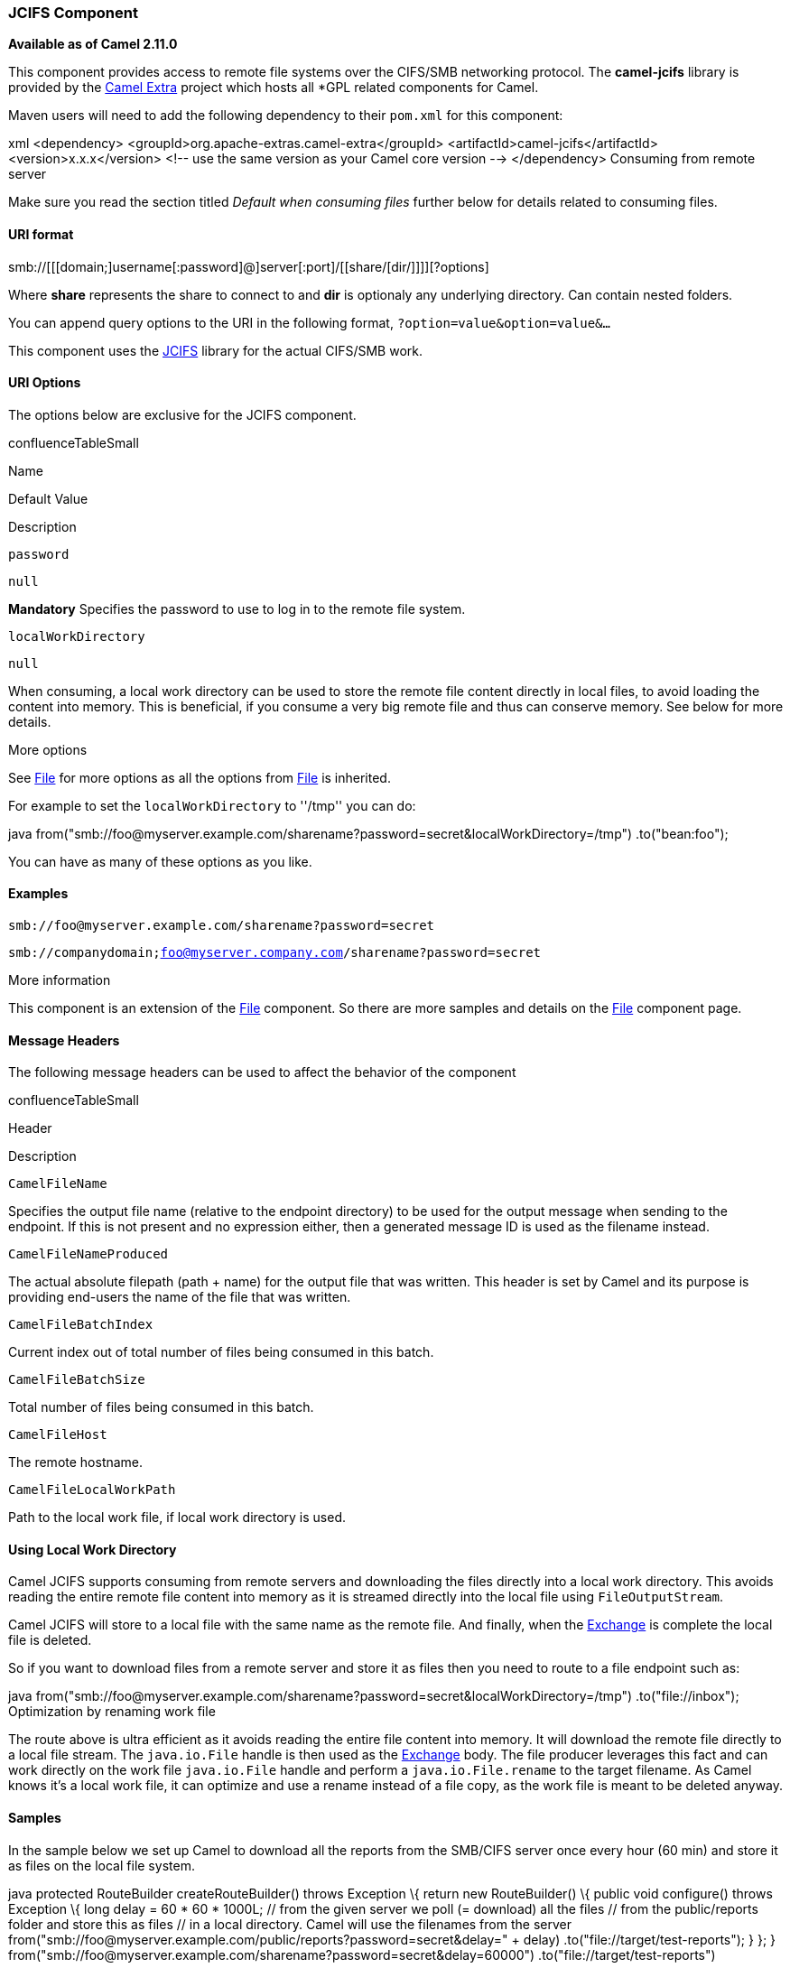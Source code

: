 JCIFS Component
~~~~~~~~~~~~~~~

*Available as of Camel 2.11.0*

This component provides access to remote file systems over the CIFS/SMB
networking protocol. The *camel-jcifs* library is provided by the
http://code.google.com/p/camel-extra/[Camel Extra] project which hosts
all *GPL related components for Camel.

Maven users will need to add the following dependency to their `pom.xml`
for this component:

xml <dependency> <groupId>org.apache-extras.camel-extra</groupId>
<artifactId>camel-jcifs</artifactId> <version>x.x.x</version> <!-- use
the same version as your Camel core version --> </dependency> Consuming
from remote server

Make sure you read the section titled _Default when consuming files_
further below for details related to consuming files.

URI format
^^^^^^^^^^

smb://[[[domain;]username[:password]@]server[:port]/[[share/[dir/]]]][?options]

Where *share* represents the share to connect to and *dir* is optionaly
any underlying directory. Can contain nested folders.

You can append query options to the URI in the following format,
`?option=value&option=value&...`

This component uses the http://jcifs.samba.org/[JCIFS] library for the
actual CIFS/SMB work.

URI Options
^^^^^^^^^^^

The options below are exclusive for the JCIFS component.

confluenceTableSmall

Name

Default Value

Description

`password`

`null`

*Mandatory* Specifies the password to use to log in to the remote file
system.

`localWorkDirectory`

`null`

When consuming, a local work directory can be used to store the remote
file content directly in local files, to avoid loading the content into
memory. This is beneficial, if you consume a very big remote file and
thus can conserve memory. See below for more details.

More options

See link:file2.html[File] for more options as all the options from
link:file2.html[File] is inherited.

For example to set the `localWorkDirectory` to ''/tmp'' you can do:

java
from("smb://foo@myserver.example.com/sharename?password=secret&localWorkDirectory=/tmp")
.to("bean:foo");

You can have as many of these options as you like.

Examples
^^^^^^^^

`smb://foo@myserver.example.com/sharename?password=secret`  +

`smb://companydomain;foo@myserver.company.com/sharename?password=secret`

More information

This component is an extension of the link:file2.html[File] component.
So there are more samples and details on the link:file2.html[File]
component page.

Message Headers
^^^^^^^^^^^^^^^

The following message headers can be used to affect the behavior of the
component

confluenceTableSmall

Header

Description

`CamelFileName`

Specifies the output file name (relative to the endpoint directory) to
be used for the output message when sending to the endpoint. If this is
not present and no expression either, then a generated message ID is
used as the filename instead.

`CamelFileNameProduced`

The actual absolute filepath (path + name) for the output file that was
written. This header is set by Camel and its purpose is providing
end-users the name of the file that was written.

`CamelFileBatchIndex`

Current index out of total number of files being consumed in this batch.

`CamelFileBatchSize`

Total number of files being consumed in this batch.

`CamelFileHost`

The remote hostname.

`CamelFileLocalWorkPath`

Path to the local work file, if local work directory is used.

Using Local Work Directory
^^^^^^^^^^^^^^^^^^^^^^^^^^

Camel JCIFS supports consuming from remote servers and downloading the
files directly into a local work directory. This avoids reading the
entire remote file content into memory as it is streamed directly into
the local file using `FileOutputStream`.

Camel JCIFS will store to a local file with the same name as the remote
file. And finally, when the link:exchange.html[Exchange] is complete the
local file is deleted.

So if you want to download files from a remote server and store it as
files then you need to route to a file endpoint such as:

java
from("smb://foo@myserver.example.com/sharename?password=secret&localWorkDirectory=/tmp")
.to("file://inbox"); Optimization by renaming work file

The route above is ultra efficient as it avoids reading the entire file
content into memory. It will download the remote file directly to a
local file stream. The `java.io.File` handle is then used as the
link:exchange.html[Exchange] body. The file producer leverages this fact
and can work directly on the work file `java.io.File` handle and perform
a `java.io.File.rename` to the target filename. As Camel knows it's a
local work file, it can optimize and use a rename instead of a file
copy, as the work file is meant to be deleted anyway.

Samples
^^^^^^^

In the sample below we set up Camel to download all the reports from the
SMB/CIFS server once every hour (60 min) and store it as files on the
local file system.

java protected RouteBuilder createRouteBuilder() throws Exception \{
return new RouteBuilder() \{ public void configure() throws Exception \{
// we use a delay of 60 minutes (eg. once pr. hour) we poll the server
long delay = 60 * 60 * 1000L; // from the given server we poll (=
download) all the files // from the public/reports folder and store this
as files // in a local directory. Camel will use the filenames from the
server
from("smb://foo@myserver.example.com/public/reports?password=secret&delay="
+ delay) .to("file://target/test-reports"); } }; }
from("smb://foo@myserver.example.com/sharename?password=secret&amp;delay=60000")
.to("file://target/test-reports")

And the route using Spring DSL:

xml <route> <from
uri="smb://foo@myserver.example.com/sharename?password=secret&amp;delay=60000"/>
<to uri="file://target/test-reports"/> </route>

Filter using `org.apache.camel.component.file.GenericFileFilter`
^^^^^^^^^^^^^^^^^^^^^^^^^^^^^^^^^^^^^^^^^^^^^^^^^^^^^^^^^^^^^^^^

Camel supports pluggable filtering strategies. This strategy it to use
the build in `org.apache.camel.component.file.GenericFileFilter` in
Java. You can then configure the endpoint with such a filter to skip
certain filters before being processed.

In the sample we have built our own filter that only accepts files
starting with report in the filename.

\{snippet:id=e1|lang=java|url=camel/trunk/components/camel-ftp/src/test/java/org/apache/camel/component/file/remote/FromFtpRemoteFileFilterTest.java}

And then we can configure our route using the *filter* attribute to
reference our filter (using `#` notation) that we have defined in the
spring XML file:

xml <!-- define our sorter as a plain spring bean --> <bean
id="myFilter" class="com.mycompany.MyFileFilter"/> <route> <from
uri="smb://foo@myserver.example.com/sharename?password=secret&amp;filter=#myFilter"/>
<to uri="bean:processInbox"/> </route>

Filtering using ANT path matcher
^^^^^^^^^^^^^^^^^^^^^^^^^^^^^^^^

The ANT path matcher is a filter that is shipped out-of-the-box in the
*camel-spring* jar. So you need to depend on *camel-spring* if you are
using Maven.  +
 The reason is that we leverage Spring's
http://static.springsource.org/spring/docs/3.0.x/api/org/springframework/util/AntPathMatcher.html[AntPathMatcher]
to do the actual matching.

The file paths are matched with the following rules:

* `?` matches one character
* `*` matches zero or more characters
* `**` matches zero or more directories in a path

The sample below demonstrates how to use it:

xml <camelContext xmlns="http://camel.apache.org/schema/spring">
<template id="camelTemplate"/> <!-- use myFilter as filter to allow
setting ANT paths for which files to scan for --> <endpoint
id="mySMBEndpoint"
uri="smb://foo@myserver.example.com/sharename?password=secret&amp;recursive=true&amp;filter=#myAntFilter"/>
<route> <from ref="mySMBEndpoint"/> <to uri="mock:result"/> </route>
</camelContext> <!-- we use the AntPathMatcherRemoteFileFilter to use
ant paths for includes and exclude --> <bean id="myAntFilter"
class="org.apache.camel.component.file.AntPathMatcherGenericFileFilter">
<!-- include any files in the sub folder that has day in the name -->
<property name="includes" value="**/subfolder/**/*day*"/> <!-- exclude
all files with bad in name or .xml files. Use comma to separate multiple
excludes --> <property name="excludes" value="**/*bad*,**/*.xml"/>
</bean> link:endpoint-see-also.html[Endpoint See Also]

* link:file2.html[File2]

